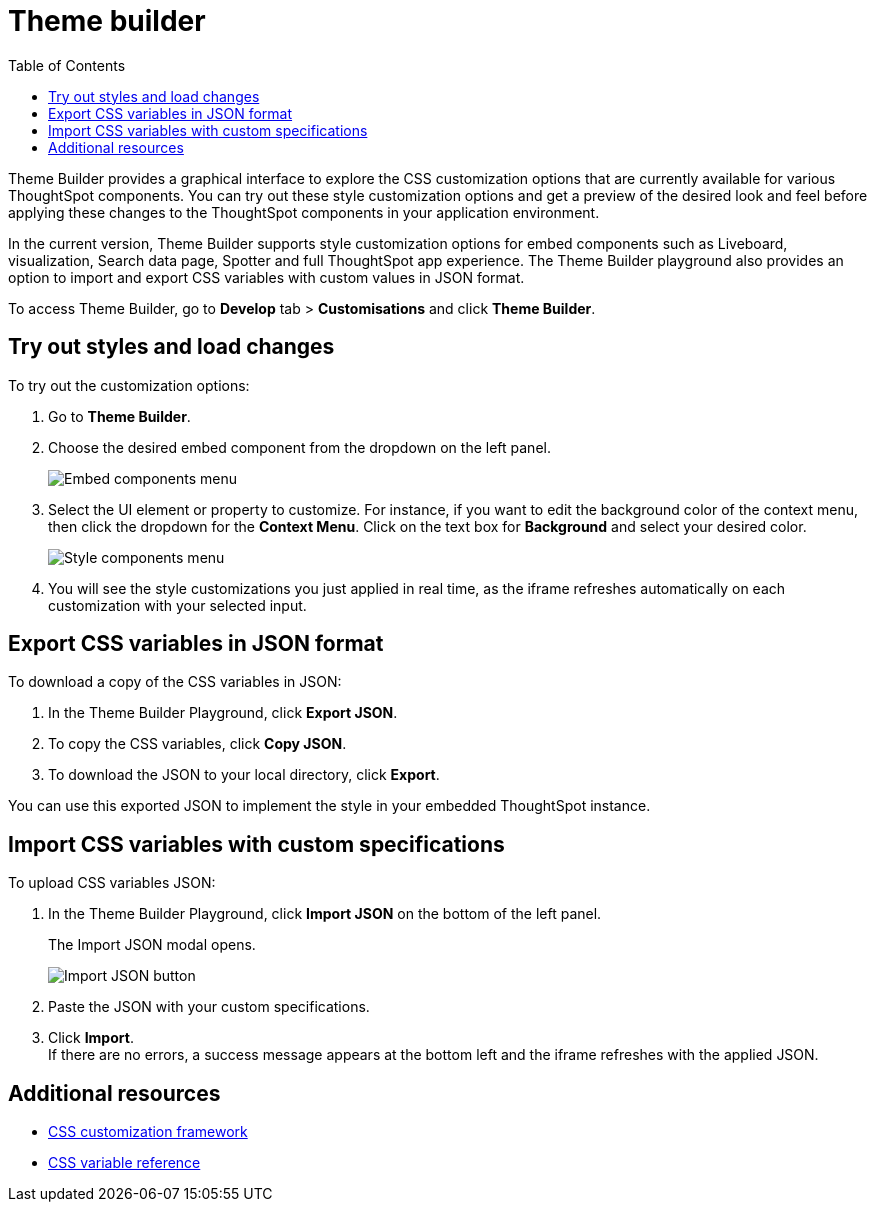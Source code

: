 = Theme builder
:toc: true
:toclevels: 2

:page-title: Theme builder
:page-pageid: theme-builder-doc
:page-description: Understanding how to use the theme builder

Theme Builder provides a graphical interface to explore the CSS customization options   that are currently available for various ThoughtSpot components. You can try out these style customization options and get a preview of the desired look and feel before applying these changes to the ThoughtSpot components in your application environment.

In the current version, Theme Builder supports style customization options for embed components such as Liveboard, visualization, Search data page, Spotter and full ThoughtSpot app experience. The Theme Builder playground also provides an option to import and export CSS variables with custom values in JSON format.

To access Theme Builder, go to *Develop* tab > *Customisations* and click *Theme Builder*.
//click *Live Playgrounds* > *Theme Builder* on this documentation site, or go to link:https://developers.thoughtspot.com/docs/theme-builder[https://developers.thoughtspot.com/docs/theme-builder, window=_blank].

== Try out styles and load changes

To try out the customization options:

. Go to *Theme Builder*.
. Choose the desired embed component from the dropdown on the left panel.
+
[.bordered]
[.widthAuto]
image::./images/tb-embed.png[Embed components menu]

. Select the UI element or property to customize. For instance, if you want to edit the background color of the context menu, then click the dropdown for the *Context Menu*. Click on the text box for *Background* and select your desired color.
+
[.bordered]
[.widthAuto]
image::./images/tb-style-menu.png[Style components menu]

. You will see the style customizations you just applied in real time, as the iframe refreshes automatically on each customization with your selected input.

== Export CSS variables in JSON format

To download a copy of the CSS variables in JSON:

. In the Theme Builder Playground, click *Export JSON*. +
. To copy the CSS variables, click *Copy JSON*.
. To download the JSON to your local directory, click *Export*.

You can use this exported JSON to implement the style in your embedded ThoughtSpot instance.

== Import CSS variables with custom specifications

To upload CSS variables JSON:

. In the Theme Builder Playground, click *Import JSON* on the bottom of the left panel.
+
The Import JSON modal opens.
+
[.bordered]
[.widthAuto]
image::./images/json.png[Import JSON button]
. Paste the JSON with your custom specifications.
. Click *Import*. +
If there are no errors, a success message appears at the bottom left and the iframe refreshes with the applied JSON.

== Additional resources

* xref:css-customization.adoc[CSS customization framework]
* xref:customize-css-styles.adoc[CSS variable reference]
